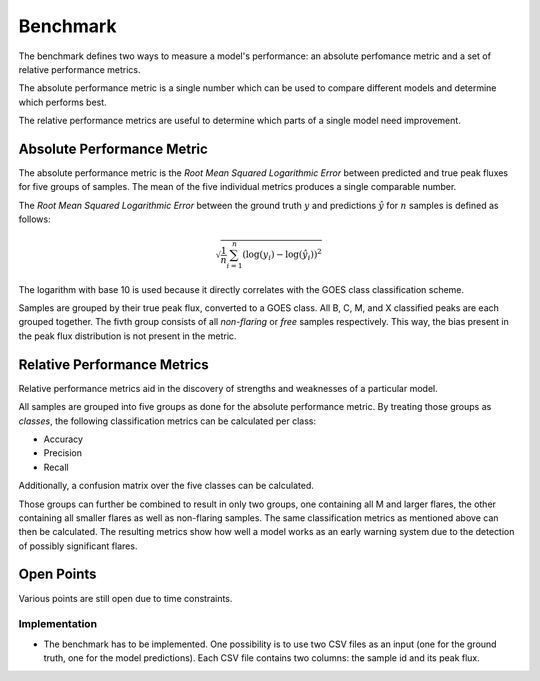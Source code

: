 *********
Benchmark
*********

The benchmark defines two ways to measure a model's performance:
an absolute perfomance metric and a set of relative performance metrics.

The absolute performance metric is a single number which can be
used to compare different models and determine which performs best.

The relative performance metrics are useful to determine which parts
of a single model need improvement.


Absolute Performance Metric
===========================
The absolute performance metric is the *Root Mean Squared Logarithmic Error*
between predicted and true peak fluxes for five groups of samples.
The mean of the five individual metrics produces a single comparable number.

The *Root Mean Squared Logarithmic Error* between the ground truth :math:`y` and
predictions :math:`\hat{y}` for :math:`n` samples is defined as follows:

.. math::

    \sqrt{\frac{1}{n} \sum_{i=1}^n{\left(\log(y_i) - \log(\hat{y_i})\right)^2}}

The logarithm with base 10 is used because it directly correlates with the
GOES class classification scheme.

Samples are grouped by their true peak flux, converted to a GOES class.
All B, C, M, and X classified peaks are each grouped together.
The fivth group consists of all *non-flaring* or *free* samples respectively.
This way, the bias present in the peak flux distribution is not present
in the metric.


Relative Performance Metrics
============================
Relative performance metrics aid in the discovery of strengths and
weaknesses of a particular model.

All samples are grouped into five groups as done for the absolute
performance metric. By treating those groups as *classes*,
the following classification metrics can be calculated per class:

- Accuracy
- Precision
- Recall

Additionally, a confusion matrix over the five classes can be
calculated.

Those groups can further be combined to result in only two groups,
one containing all M and larger flares, the other containing
all smaller flares as well as non-flaring samples.
The same classification metrics as mentioned above can then
be calculated. The resulting metrics show how well a model
works as an early warning system due to the detection of
possibly significant flares.

.. todo::
    It would also be interesting to use the binary classification
    evaluation to create a ROC curve.

    The curve could be created by varying the threshold which separates
    *significant* from *insignificant* peak fluxes.


Open Points
===========
Various points are still open due to time constraints.

Implementation
--------------
- The benchmark has to be implemented. One possibility is to use two CSV files
  as an input (one for the ground truth, one for the model predictions).
  Each CSV file contains two columns: the sample id and its peak flux.
